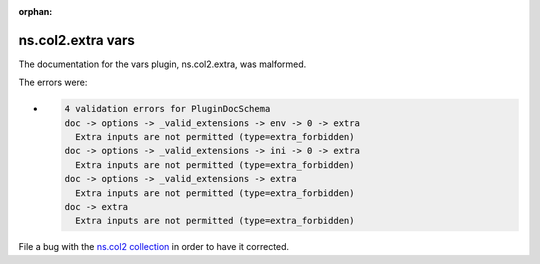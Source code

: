 .. Document meta section

:orphan:

.. meta::
  :antsibull-docs: <ANTSIBULL_DOCS_VERSION>

.. Document body

.. Anchors

.. _ansible_collections.ns.col2.extra_vars:

.. Title

ns.col2.extra vars
++++++++++++++++++


The documentation for the vars plugin, ns.col2.extra,  was malformed.

The errors were:

* .. code-block:: text

        4 validation errors for PluginDocSchema
        doc -> options -> _valid_extensions -> env -> 0 -> extra
          Extra inputs are not permitted (type=extra_forbidden)
        doc -> options -> _valid_extensions -> ini -> 0 -> extra
          Extra inputs are not permitted (type=extra_forbidden)
        doc -> options -> _valid_extensions -> extra
          Extra inputs are not permitted (type=extra_forbidden)
        doc -> extra
          Extra inputs are not permitted (type=extra_forbidden)


File a bug with the `ns.col2 collection <https://galaxy.ansible.com/ui/repo/published/ns/col2/>`_ in order to have it corrected.
